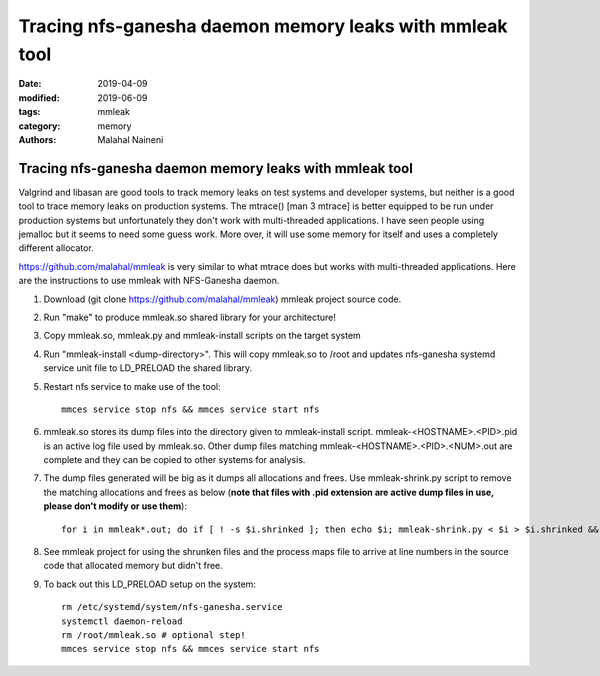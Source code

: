 ===========================================================
Tracing nfs-ganesha daemon memory leaks with mmleak tool
===========================================================

:date: 2019-04-09
:modified: 2019-06-09
:tags: mmleak
:category: memory
:authors: Malahal Naineni

Tracing nfs-ganesha daemon memory leaks with mmleak tool
===========================================================

Valgrind and libasan are good tools to track memory leaks on test
systems and developer systems, but neither is a good tool to trace
memory leaks on production systems. The mtrace() [man 3 mtrace]
is better equipped to be run under production systems but unfortunately
they don't work with multi-threaded applications. I have seen people
using jemalloc but it seems to need some guess work.  More over, it
will use some memory for itself and uses a completely different
allocator.

https://github.com/malahal/mmleak is very similar to what mtrace does
but works with multi-threaded applications. Here are the instructions to
use mmleak with NFS-Ganesha daemon.

#. Download (git clone https://github.com/malahal/mmleak) mmleak project
   source code.
#. Run "make" to produce mmleak.so shared library for your architecture!
#. Copy mmleak.so, mmleak.py and mmleak-install scripts on the target
   system
#. Run "mmleak-install <dump-directory>". This will copy mmleak.so
   to /root and updates nfs-ganesha systemd service unit file to LD_PRELOAD
   the shared library.
#. Restart nfs service to make use of the tool::

    mmces service stop nfs && mmces service start nfs

#. mmleak.so stores its dump files into the directory given to
   mmleak-install script. mmleak-<HOSTNAME>.<PID>.pid is an active log
   file used by mmleak.so.  Other dump files matching
   mmleak-<HOSTNAME>.<PID>.<NUM>.out are complete and they can be
   copied to other systems for analysis.
#. The dump files generated will be big as it dumps all allocations and
   frees. Use mmleak-shrink.py script to remove the matching allocations and
   frees as below (**note that files with .pid extension are active dump
   files in use, please don't modify or use them**)::

    for i in mmleak*.out; do if [ ! -s $i.shrinked ]; then echo $i; mmleak-shrink.py < $i > $i.shrinked && rm $i; fi; done

#. See mmleak project for using the shrunken files and the process maps
   file to arrive at line numbers in the source code that allocated
   memory but didn't free.

#. To back out this LD_PRELOAD setup on the system::

    rm /etc/systemd/system/nfs-ganesha.service
    systemctl daemon-reload
    rm /root/mmleak.so # optional step!
    mmces service stop nfs && mmces service start nfs
